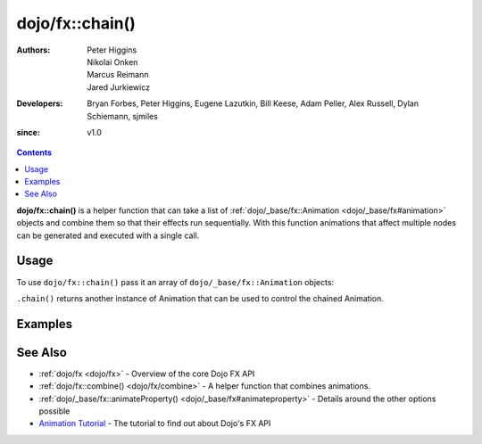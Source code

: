 .. _dojo/fx/chain:

================
dojo/fx::chain()
================

:Authors: Peter Higgins, Nikolai Onken, Marcus Reimann, Jared Jurkiewicz
:Developers: Bryan Forbes, Peter Higgins, Eugene Lazutkin, Bill Keese, Adam Peller, Alex Russell, Dylan Schiemann, 
             sjmiles
:since: v1.0

.. contents ::
    :depth: 2

**dojo/fx::chain()** is a helper function that can take a list of :ref:`dojo/_base/fx::Animation <dojo/_base/fx#animation>` objects and combine them so that their effects run sequentially. With this function
animations that affect multiple nodes can be generated and executed with a single call.

Usage
=====

To use ``dojo/fx::chain()`` pass it an array of ``dojo/_base/fx::Animation`` objects:

.. js ::

  require(["dojo/fx"], function(coreFx){
    var animA = coreFx.wipeIn({
      node: "someNode"
    });
    var animB = coreFx.wipeOut({
      node: "someNode"
    });
    
    coreFx.chain([animA, animB]).play();
  });

``.chain()`` returns another instance of Animation that can be used to control the chained Animation.

Examples
========

.. code-example ::

  This example fades and wipes in two DOM nodes sequentially.

  .. js ::

    require(["dojo/fx", "dojo/_base/fx", "dojo/dom", "dojo/dom-style", "dojo/on", "dojo/domReady!"],
    function(coreFx, baseFx, dom, style, on){
      style.set("basicNode1", "opacity", "0");
      style.set("basicNode2", "height", "0px");
      
      on(dom.byId("basicButton"), "click", function(){
        style.set("basicNode1", "opacity", "0");
        style.set("basicNode2", "height", "0px");
        style.set("basicNode2", "display", "none");
        coreFx.chain([
          baseFx.fadeIn({
            node: "basicNode1",
            duration: 2000
          }),
          coreFx.wipeIn({
            node: "basicNode2",
            duration: 2000
          })
        ]).play();
      });
    });

  .. html ::

    <button type="button" id="basicButton">Fade and Wipe in Nodes!!</button>
    <div id="basicNode1" style="width: 100px; height: 100px; background-color: red;"></div>
    <br />
    <div id="basicNode2" style="width: 100px; background-color: green; display: none;">
      <b>Some random text in a node to wipe in.</b>
    </div>

See Also
========

* :ref:`dojo/fx <dojo/fx>` - Overview of the core Dojo FX API

* :ref:`dojo/fx::combine() <dojo/fx/combine>` - A helper function that combines animations.

* :ref:`dojo/_base/fx::animateProperty() <dojo/_base/fx#animateproperty>` - Details around the other options possible

* `Animation Tutorial <http://dojotoolkit.org/documentation/tutorials/1.7/animation/>`_ - The tutorial to find out about
  Dojo's FX API
